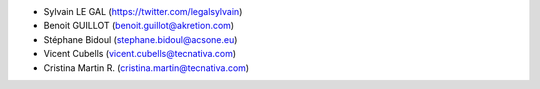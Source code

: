 * Sylvain LE GAL (https://twitter.com/legalsylvain)
* Benoit GUILLOT (benoit.guillot@akretion.com)
* Stéphane Bidoul (stephane.bidoul@acsone.eu)
* Vicent Cubells (vicent.cubells@tecnativa.com)
* Cristina Martin R. (cristina.martin@tecnativa.com)
